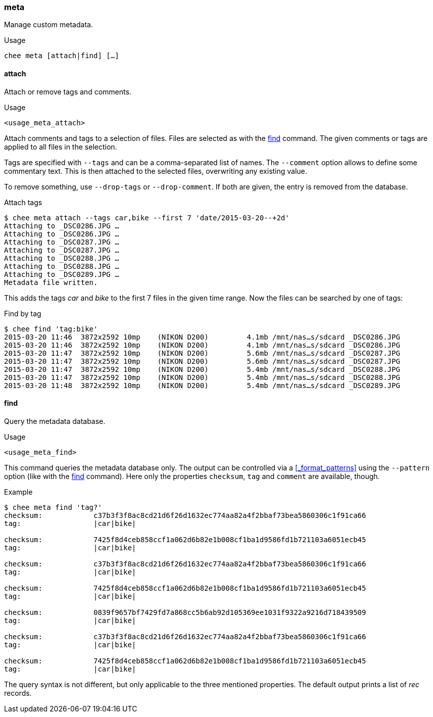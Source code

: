 === meta

Manage custom metadata.

.Usage
----------------------------------------------------------------------
chee meta [attach|find] […]
----------------------------------------------------------------------


==== attach

Attach or remove tags and comments.

.Usage
----------------------------------------------------------------------
<usage_meta_attach>
----------------------------------------------------------------------

Attach comments and tags to a selection of files. Files are selected
as with the xref:_find[] command. The given comments or tags are
applied to all files in the selection.

Tags are specified with `--tags` and can be a comma-separated list of
names. The `--comment` option allows to define some commentary
text. This is then attached to the selected files, overwriting any
existing value.

To remove something, use `--drop-tags` or `--drop-comment`. If both
are given, the entry is removed from the database.

.Attach tags
----------------------------------------------------------------------
$ chee meta attach --tags car,bike --first 7 'date/2015-03-20--+2d'
Attaching to _DSC0286.JPG …
Attaching to _DSC0286.JPG …
Attaching to _DSC0287.JPG …
Attaching to _DSC0287.JPG …
Attaching to _DSC0288.JPG …
Attaching to _DSC0288.JPG …
Attaching to _DSC0289.JPG …
Metadata file written.
----------------------------------------------------------------------

This adds the tags _car_ and _bike_ to the first 7 files in the given
time range. Now the files can be searched by one of tags:

.Find by tag
----------------------------------------------------------------------
$ chee find 'tag:bike'
2015-03-20 11:46  3872x2592 10mp    (NIKON D200)         4.1mb /mnt/nas…s/sdcard _DSC0286.JPG
2015-03-20 11:46  3872x2592 10mp    (NIKON D200)         4.1mb /mnt/nas…s/sdcard _DSC0286.JPG
2015-03-20 11:47  3872x2592 10mp    (NIKON D200)         5.6mb /mnt/nas…s/sdcard _DSC0287.JPG
2015-03-20 11:47  3872x2592 10mp    (NIKON D200)         5.6mb /mnt/nas…s/sdcard _DSC0287.JPG
2015-03-20 11:47  3872x2592 10mp    (NIKON D200)         5.4mb /mnt/nas…s/sdcard _DSC0288.JPG
2015-03-20 11:47  3872x2592 10mp    (NIKON D200)         5.4mb /mnt/nas…s/sdcard _DSC0288.JPG
2015-03-20 11:48  3872x2592 10mp    (NIKON D200)         5.4mb /mnt/nas…s/sdcard _DSC0289.JPG
----------------------------------------------------------------------


==== find

Query the metadata database.

.Usage
----------------------------------------------------------------------
<usage_meta_find>
----------------------------------------------------------------------

This command queries the metadata database only. The output can be
controlled via a xref:_format_patterns[] using the `--pattern` option
(like with the xref:_find[] command). Here only the properties
`checksum`, `tag` and `comment` are available, though.

.Example
----------------------------------------------------------------------
$ chee meta find 'tag?'
checksum:            c37b3f3f8ac8cd21d6f26d1632ec774aa82a4f2bbaf73bea5860306c1f91ca66
tag:                 |car|bike|

checksum:            7425f8d4ceb858ccf1a062d6b82e1b008cf1ba1d9586fd1b721103a6051ecb45
tag:                 |car|bike|

checksum:            c37b3f3f8ac8cd21d6f26d1632ec774aa82a4f2bbaf73bea5860306c1f91ca66
tag:                 |car|bike|

checksum:            7425f8d4ceb858ccf1a062d6b82e1b008cf1ba1d9586fd1b721103a6051ecb45
tag:                 |car|bike|

checksum:            0839f9657bf7429fd7a868cc5b6ab92d105369ee1031f9322a9216d718439509
tag:                 |car|bike|

checksum:            c37b3f3f8ac8cd21d6f26d1632ec774aa82a4f2bbaf73bea5860306c1f91ca66
tag:                 |car|bike|

checksum:            7425f8d4ceb858ccf1a062d6b82e1b008cf1ba1d9586fd1b721103a6051ecb45
tag:                 |car|bike|
----------------------------------------------------------------------

The query syntax is not different, but only applicable to the three
mentioned properties. The default output prints a list of _rec_
records.

